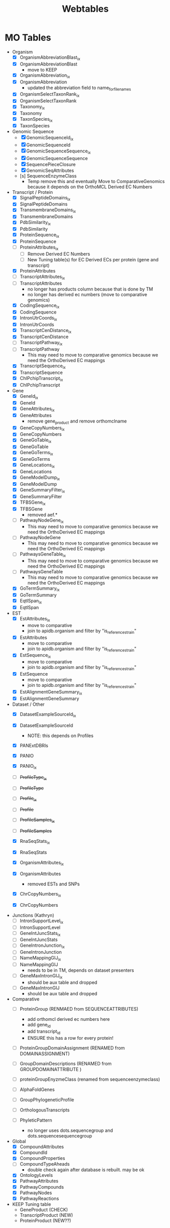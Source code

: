 #+title: Webtables


* MO Tables
- Organism
  - [X] OrganismAbbreviationBlast_ix
  - [X] OrganismAbbreviationBlast
    - move to KEEP
  - [X] OrganismAbbreviation_ix
  - [X] OrganismAbbreviation
    - updated the abbreviation field to name_for_filenames
  - [X] OrganismSelectTaxonRank_ix
  - [X] OrganismSelectTaxonRank
  - [X] Taxonomy_ix
  - [X] Taxonomy
  - [X] TaxonSpecies_ix
  - [X] TaxonSpecies
- Genomic Sequence
  - [X] GenomicSequenceId_ix
  - [X] GenomicSequenceId
  - [X] GenomicSequenceSequence_ix
  - [X] GenomicSequenceSequence
  - [X] SequencePieceClosure
  - [X] GenomicSeqAttributes
  - [s] SequenceEnzymeClass
    - Temp remove this and eventually Move to ComparativeGenomics because it depends on the OrthoMCL Derived EC Numbers
    
- Transcript / Protein
  - [X] SignalPeptideDomains_ix
  - [X] SignalPeptideDomains
  - [X] TransmembraneDomains_ix
  - [X] TransmembraneDomains
  - [X] PdbSimilarity_ix
  - [X] PdbSimilarity
  - [X] ProteinSequence_ix
  - [X] ProteinSequence
  - [ ] ProteinAttributes_ix
    - [ ] Remove Derived EC Numbers
    - [ ] New Tuning table(s) for EC Derived ECs per protein (gene and transcript)
  - [X] ProteinAttributes
  - [ ] TranscriptAttributes_ix
  - [ ] TranscriptAttributes
    - no longer has products column because that is done by TM
    - no longer has derived ec numbers (move to comparative genomics)
  - [X] CodingSequence_ix
  - [X] CodingSequence
  - [X] IntronUtrCoords_ix
  - [X] IntronUtrCoords
  - [X] TranscriptCenDistance_ix
  - [X] TranscriptCenDistance
  - [ ] TranscriptPathway_ix
  - [ ] TranscriptPathway
    - This may need to move to comparative genomics because we need the OrthoDerived EC mappings
  - [X] TranscriptSequence_ix
  - [X] TranscriptSequence
  - [X] ChIPchipTranscript_ix
  - [X] ChIPchipTranscript

- Gene
  - [X] GeneId_ix
  - [X] GeneId
  - [X] GeneAttributes_ix
  - [X] GeneAttributes
    - remove gene_product and remove orthomclname
  - [X] GeneCopyNumbers_ix
  - [X] GeneCopyNumbers
  - [X] GeneGoTable_ix
  - [X] GeneGoTable
  - [X] GeneGoTerms_ix
  - [X] GeneGoTerms
  - [X] GeneLocations_ix
  - [X] GeneLocations
  - [X] GeneModelDump_ix
  - [X] GeneModelDump
  - [X] GeneSummaryFilter_ix
  - [X] GeneSummaryFilter
  - [X] TFBSGene_ix
  - [X] TFBSGene
    - removed aef.*
  - [ ] PathwayNodeGene_ix
    - This may need to move to comparative genomics because we need the OrthoDerived EC mappings
  - [ ] PathwayNodeGene
    - This may need to move to comparative genomics because we need the OrthoDerived EC mappings
  - [ ] PathwaysGeneTable_ix
    - This may need to move to comparative genomics because we need the OrthoDerived EC mappings
  - [ ] PathwaysGeneTable
    - This may need to move to comparative genomics because we need the OrthoDerived EC mappings
  - [X] GoTermSummary_ix
  - [X] GoTermSummary
  - [X] EqtlSpan_ix
  - [X] EqtlSpan

- EST
  - [X] EstAttributes_ix
    - move to comparative
    - join to apidb.organism and filter by "is_reference_strain"
  - [X] EstAttributes
    - move to comparative
    - join to apidb.organism and filter by "is_reference_strain"
  - [X] EstSequence_ix
    - move to comparative
    - join to apidb.organism and filter by "is_reference_strain"
  - [X] EstSequence
    - move to comparative
    - join to apidb.organism and filter by "is_reference_strain"
  - [X] EstAlignmentGeneSummary_ix
  - [X] EstAlignmentGeneSummary

- Dataset / Other
  - [X] DatasetExampleSourceId_ix
  - [X] DatasetExampleSourceId
    - NOTE:  this depends on Profiles
  - [X] PANExtDBRls
  - [X] PANIO
  - [X] PANIO_ix

  - [ ] +ProfileType_ix+
  - [ ] +ProfileType+
  - [ ] +Profile_ix+
  - [ ] +Profile+
  - [ ] +ProfileSamples_ix+
  - [ ] +ProfileSamples+

  - [X] RnaSeqStats_ix
  - [X] RnaSeqStats
  - [X] OrganismAttributes_ix
  - [X] OrganismAttributes
    - removed ESTs and SNPs
  - [X] ChrCopyNumbers_ix
  - [X] ChrCopyNumbers

- Junctions (Kathryn)
  - [ ] IntronSupportLevel_ix
  - [ ] IntronSupportLevel
  - [ ] GeneIntJuncStats_ix
  - [ ] GeneIntJuncStats
  - [ ] GeneIntronJunction_ix
  - [ ] GeneIntronJunction
  - [ ] NameMappingGIJ_ix
  - [ ] NameMappingGIJ
    - needs to be in TM, depends on dataset presenters
  - [ ] GeneMaxIntronGIJ_ix
    - should be aux table and dropped
  - [ ] GeneMaxIntronGIJ
    - should be aux table and dropped

- Comparative
  - [ ] ProteinGroup (RENMAED from SEQUENCEATTRIBUTES)
    - add orthomcl derived ec numbers here
    - add gene_id
    - add transcript_id
    - ENSURE this has a row for every protein!
  - [ ] ProteinGroupDomainAssignment (RENAMED from DOMAINASSIGNMENT)

  - [ ] GroupDomainDescriptions (RENAMED from GROUPDOMAINATTRIBUTE )
  - [ ] proteinGroupEnyzmeClass (renamed from sequenceenzymeclass)
  - [ ] AlphaFoldGenes
  - [ ] GroupPhylogeneticProfile
  - [ ] OrthologousTranscripts
  - [ ] PhyleticPattern
    - no longer uses dots.sequencegroup and dots.sequencesequencegroup

- Global
  - [X] CompoundAttributes
  - [X] CompoundId
  - [X] CompoundProperties
  - [ ] CompoundTypeAheads
    - double check again after database is rebuilt.  may be ok
  - [X] OntologyLevels
  - [X] PathwayAttributes
  - [X] PathwayCompounds
  - [X] PathwayNodes
  - [X] PathwayReactions

- KEEP Tuning table
  - GeneProduct (CHECK)
  - TranscriptProduct (NEW)
  - ProteinProduct (NEW??)
